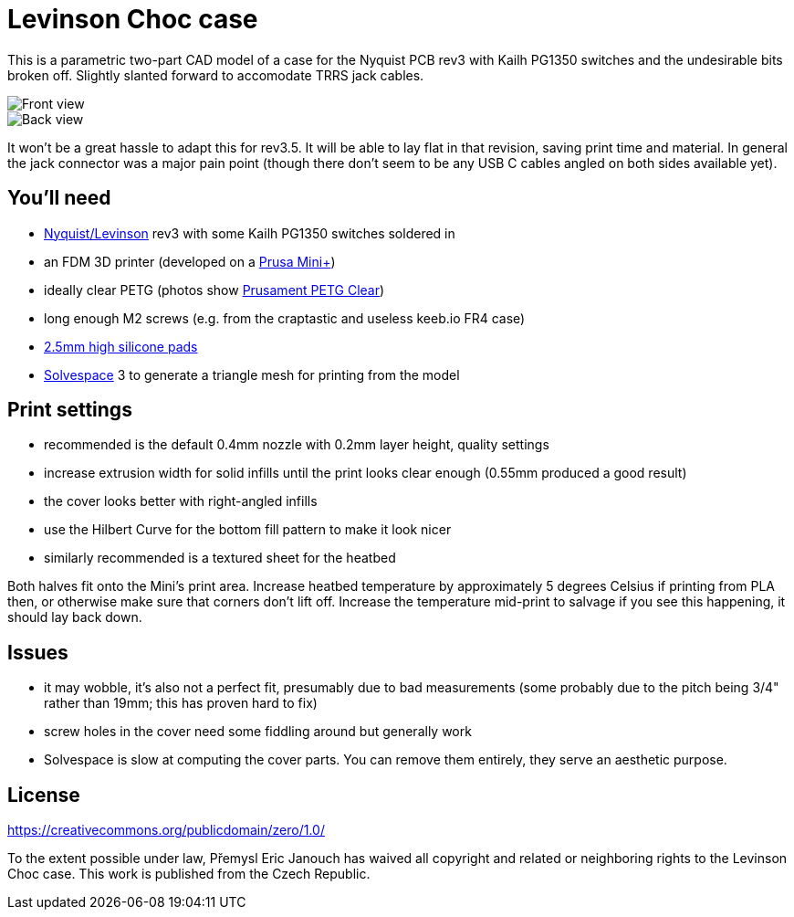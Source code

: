 Levinson Choc case
==================

This is a parametric two-part CAD model of a case for the Nyquist PCB rev3 with
Kailh PG1350 switches and the undesirable bits broken off.  Slightly slanted
forward to accomodate TRRS jack cables.

image::front.jpg[Front view]
image::back.jpg[Back view]

It won't be a great hassle to adapt this for rev3.5.  It will be able to lay
flat in that revision, saving print time and material.  In general the jack
connector was a major pain point (though there don't seem to be any USB C cables
angled on both sides available yet).

You'll need
-----------
 - https://keeb.io/products/nyquist-keyboard[Nyquist/Levinson] rev3
   with some Kailh PG1350 switches soldered in
 - an FDM 3D printer (developed on a
   https://shop.prusa3d.com/en/3d-printers/994-original-prusa-mini.html[Prusa Mini+])
 - ideally clear PETG (photos show
   https://shop.prusa3d.com/en/prusament/1216-prusament-petg-clear-1kg.html[Prusament PETG Clear])
 - long enough M2 screws (e.g. from the craptastic and useless keeb.io FR4 case)
 - https://www.aliexpress.com/item/32891555457.html[2.5mm high silicone pads]
 - https://solvespace.com[Solvespace] 3 to generate a triangle mesh for printing
   from the model

Print settings
--------------
 - recommended is the default 0.4mm nozzle with 0.2mm layer height,
   quality settings
 - increase extrusion width for solid infills until the print looks clear enough
   (0.55mm produced a good result)
 - the cover looks better with right-angled infills 
 - use the Hilbert Curve for the bottom fill pattern to make it look nicer
 - similarly recommended is a textured sheet for the heatbed

Both halves fit onto the Mini's print area.  Increase heatbed temperature
by approximately 5 degrees Celsius if printing from PLA then, or otherwise make
sure that corners don't lift off.  Increase the temperature mid-print to salvage
if you see this happening, it should lay back down.

Issues
------
 - it may wobble, it's also not a perfect fit, presumably due to bad
   measurements (some probably due to the pitch being 3/4" rather than 19mm;
   this has proven hard to fix)
 - screw holes in the cover need some fiddling around but generally work
 - Solvespace is slow at computing the cover parts.  You can remove them
   entirely, they serve an aesthetic purpose.

License
-------
https://creativecommons.org/publicdomain/zero/1.0/

To the extent possible under law, Přemysl Eric Janouch has waived all copyright
and related or neighboring rights to the Levinson Choc case.
This work is published from the Czech Republic.
